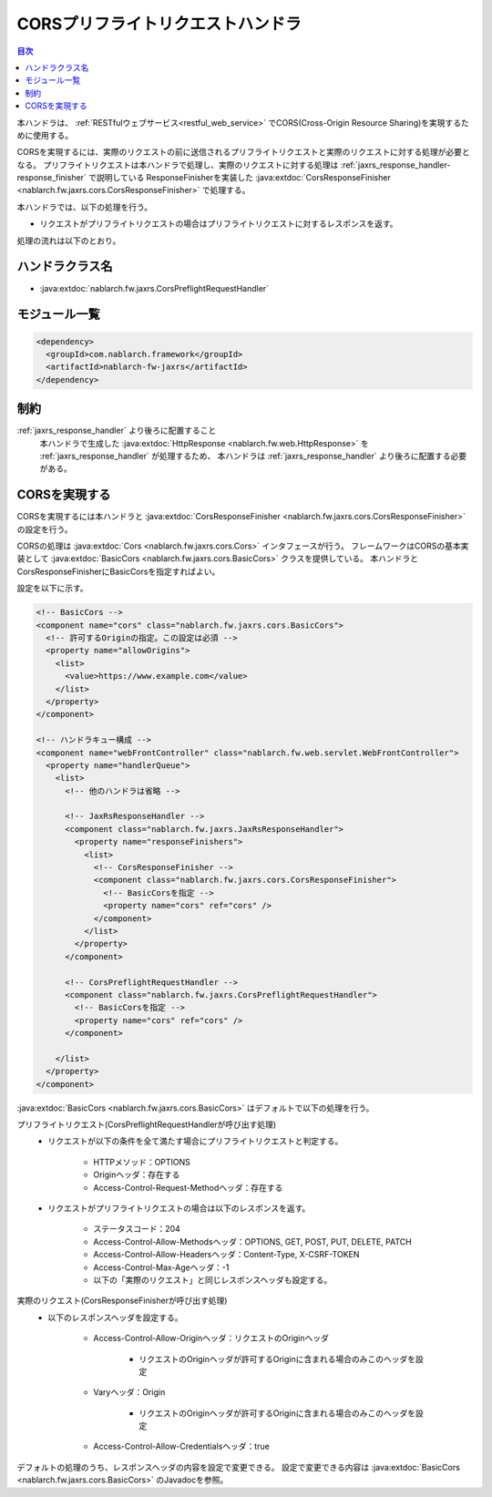 .. _cors_preflight_request_handler:

CORSプリフライトリクエストハンドラ
==================================================
.. contents:: 目次
  :depth: 3
  :local:

本ハンドラは、 :ref:`RESTfulウェブサービス<restful_web_service>` でCORS(Cross-Origin Resource Sharing)を実現するために使用する。

CORSを実現するには、実際のリクエストの前に送信されるプリフライトリクエストと実際のリクエストに対する処理が必要となる。
プリフライトリクエストは本ハンドラで処理し、実際のリクエストに対する処理は :ref:`jaxrs_response_handler-response_finisher` で説明している
ResponseFinisherを実装した :java:extdoc:`CorsResponseFinisher <nablarch.fw.jaxrs.cors.CorsResponseFinisher>` で処理する。

本ハンドラでは、以下の処理を行う。

* リクエストがプリフライトリクエストの場合はプリフライトリクエストに対するレスポンスを返す。

処理の流れは以下のとおり。

.. image:: ../images/CorsPreflightRequestHandler/flow.png
  :scale: 75

ハンドラクラス名
--------------------------------------------------
* :java:extdoc:`nablarch.fw.jaxrs.CorsPreflightRequestHandler`

モジュール一覧
--------------------------------------------------
.. code-block:: xml

  <dependency>
    <groupId>com.nablarch.framework</groupId>
    <artifactId>nablarch-fw-jaxrs</artifactId>
  </dependency>

制約
------------------------------
:ref:`jaxrs_response_handler` より後ろに配置すること
  本ハンドラで生成した :java:extdoc:`HttpResponse <nablarch.fw.web.HttpResponse>` を :ref:`jaxrs_response_handler` が処理するため、
  本ハンドラは :ref:`jaxrs_response_handler` より後ろに配置する必要がある。

.. _cors_preflight_request_handler-setting:

CORSを実現する
--------------------------------------------------
CORSを実現するには本ハンドラと :java:extdoc:`CorsResponseFinisher <nablarch.fw.jaxrs.cors.CorsResponseFinisher>` の設定を行う。

CORSの処理は :java:extdoc:`Cors <nablarch.fw.jaxrs.cors.Cors>` インタフェースが行う。
フレームワークはCORSの基本実装として :java:extdoc:`BasicCors <nablarch.fw.jaxrs.cors.BasicCors>` クラスを提供している。
本ハンドラとCorsResponseFinisherにBasicCorsを指定すればよい。

設定を以下に示す。

.. code-block:: xml

  <!-- BasicCors -->
  <component name="cors" class="nablarch.fw.jaxrs.cors.BasicCors">
    <!-- 許可するOriginの指定。この設定は必須 -->
    <property name="allowOrigins">
      <list>
        <value>https://www.example.com</value>
      </list>
    </property>
  </component>

  <!-- ハンドラキュー構成 -->
  <component name="webFrontController" class="nablarch.fw.web.servlet.WebFrontController">
    <property name="handlerQueue">
      <list>
        <!-- 他のハンドラは省略 -->

        <!-- JaxRsResponseHandler -->
        <component class="nablarch.fw.jaxrs.JaxRsResponseHandler">
          <property name="responseFinishers">
            <list>
              <!-- CorsResponseFinisher -->
              <component class="nablarch.fw.jaxrs.cors.CorsResponseFinisher">
                <!-- BasicCorsを指定 -->
                <property name="cors" ref="cors" />
              </component>
            </list>
          </property>
        </component>

        <!-- CorsPreflightRequestHandler -->
        <component class="nablarch.fw.jaxrs.CorsPreflightRequestHandler">
          <!-- BasicCorsを指定 -->
          <property name="cors" ref="cors" />
        </component>

      </list>
    </property>
  </component>

:java:extdoc:`BasicCors <nablarch.fw.jaxrs.cors.BasicCors>` はデフォルトで以下の処理を行う。

プリフライトリクエスト(CorsPreflightRequestHandlerが呼び出す処理)
  - リクエストが以下の条件を全て満たす場合にプリフライトリクエストと判定する。

      - HTTPメソッド：OPTIONS
      - Originヘッダ：存在する
      - Access-Control-Request-Methodヘッダ：存在する

  - リクエストがプリフライトリクエストの場合は以下のレスポンスを返す。

      - ステータスコード：204
      - Access-Control-Allow-Methodsヘッダ：OPTIONS, GET, POST, PUT, DELETE, PATCH
      - Access-Control-Allow-Headersヘッダ：Content-Type, X-CSRF-TOKEN
      - Access-Control-Max-Ageヘッダ：-1
      - 以下の「実際のリクエスト」と同じレスポンスヘッダも設定する。

実際のリクエスト(CorsResponseFinisherが呼び出す処理)
  - 以下のレスポンスヘッダを設定する。

      - Access-Control-Allow-Originヘッダ：リクエストのOriginヘッダ

          - リクエストのOriginヘッダが許可するOriginに含まれる場合のみこのヘッダを設定
      - Varyヘッダ：Origin

          - リクエストのOriginヘッダが許可するOriginに含まれる場合のみこのヘッダを設定
      - Access-Control-Allow-Credentialsヘッダ：true

デフォルトの処理のうち、レスポンスヘッダの内容を設定で変更できる。
設定で変更できる内容は :java:extdoc:`BasicCors <nablarch.fw.jaxrs.cors.BasicCors>` のJavadocを参照。
